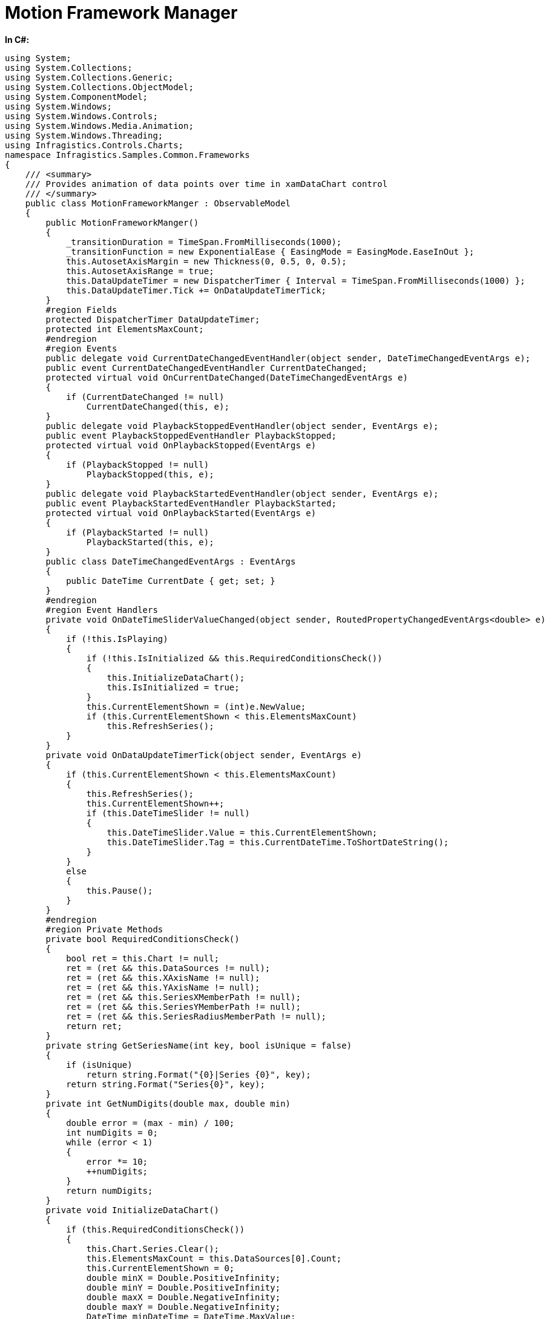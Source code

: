 ﻿////

|metadata|
{
    "name": "resources-motionframeworkmanager",
    "controlName": [],
    "tags": [],
    "guid": "7d7ac4b0-56e4-4abd-ac3d-8d7ed31742f6",  
    "buildFlags": ["SL","WPF"],
    "createdOn": "2015-10-13T16:39:55.1151109Z"
}
|metadata|
////

= Motion Framework Manager

*In C#:*

----
using System;
using System.Collections;
using System.Collections.Generic;
using System.Collections.ObjectModel;
using System.ComponentModel;
using System.Windows;
using System.Windows.Controls;
using System.Windows.Media.Animation;
using System.Windows.Threading;
using Infragistics.Controls.Charts;
namespace Infragistics.Samples.Common.Frameworks
{
    /// <summary>
    /// Provides animation of data points over time in xamDataChart control
    /// </summary>
    public class MotionFrameworkManger : ObservableModel
    {
        public MotionFrameworkManger()
        {
            _transitionDuration = TimeSpan.FromMilliseconds(1000);
            _transitionFunction = new ExponentialEase { EasingMode = EasingMode.EaseInOut };
            this.AutosetAxisMargin = new Thickness(0, 0.5, 0, 0.5);
            this.AutosetAxisRange = true;
            this.DataUpdateTimer = new DispatcherTimer { Interval = TimeSpan.FromMilliseconds(1000) };
            this.DataUpdateTimer.Tick += OnDataUpdateTimerTick;
        }
        #region Fields
        protected DispatcherTimer DataUpdateTimer;
        protected int ElementsMaxCount;
        #endregion
        #region Events
        public delegate void CurrentDateChangedEventHandler(object sender, DateTimeChangedEventArgs e);
        public event CurrentDateChangedEventHandler CurrentDateChanged;
        protected virtual void OnCurrentDateChanged(DateTimeChangedEventArgs e)
        {
            if (CurrentDateChanged != null)
                CurrentDateChanged(this, e);
        }
        public delegate void PlaybackStoppedEventHandler(object sender, EventArgs e);
        public event PlaybackStoppedEventHandler PlaybackStopped;
        protected virtual void OnPlaybackStopped(EventArgs e)
        {
            if (PlaybackStopped != null)
                PlaybackStopped(this, e);
        }
        public delegate void PlaybackStartedEventHandler(object sender, EventArgs e);
        public event PlaybackStartedEventHandler PlaybackStarted;
        protected virtual void OnPlaybackStarted(EventArgs e)
        {
            if (PlaybackStarted != null)
                PlaybackStarted(this, e);
        }
        public class DateTimeChangedEventArgs : EventArgs
        {
            public DateTime CurrentDate { get; set; }
        }
        #endregion
        #region Event Handlers
        private void OnDateTimeSliderValueChanged(object sender, RoutedPropertyChangedEventArgs<double> e)
        {
            if (!this.IsPlaying)
            {
                if (!this.IsInitialized && this.RequiredConditionsCheck())
                {
                    this.InitializeDataChart();
                    this.IsInitialized = true;
                }
                this.CurrentElementShown = (int)e.NewValue;
                if (this.CurrentElementShown < this.ElementsMaxCount)
                    this.RefreshSeries();
            }
        }
        private void OnDataUpdateTimerTick(object sender, EventArgs e)
        {
            if (this.CurrentElementShown < this.ElementsMaxCount)
            {
                this.RefreshSeries();
                this.CurrentElementShown++;
                if (this.DateTimeSlider != null)
                {
                    this.DateTimeSlider.Value = this.CurrentElementShown;
                    this.DateTimeSlider.Tag = this.CurrentDateTime.ToShortDateString();
                }
            }
            else
            {
                this.Pause();
            }
        }
        #endregion
        #region Private Methods
        private bool RequiredConditionsCheck()
        {
            bool ret = this.Chart != null;
            ret = (ret && this.DataSources != null);
            ret = (ret && this.XAxisName != null);
            ret = (ret && this.YAxisName != null);
            ret = (ret && this.SeriesXMemberPath != null);
            ret = (ret && this.SeriesYMemberPath != null);
            ret = (ret && this.SeriesRadiusMemberPath != null);
            return ret;
        }
        private string GetSeriesName(int key, bool isUnique = false)
        {
            if (isUnique)
                return string.Format("{0}|Series {0}", key);
            return string.Format("Series{0}", key);
        }
        private int GetNumDigits(double max, double min)
        {
            double error = (max - min) / 100;
            int numDigits = 0;
            while (error < 1)
            {
                error *= 10;
                ++numDigits;
            }
            return numDigits;
        }
        private void InitializeDataChart()
        {
            if (this.RequiredConditionsCheck())
            {
                this.Chart.Series.Clear();
                this.ElementsMaxCount = this.DataSources[0].Count;
                this.CurrentElementShown = 0;
                double minX = Double.PositiveInfinity;
                double minY = Double.PositiveInfinity;
                double maxX = Double.NegativeInfinity;
                double maxY = Double.NegativeInfinity;
                DateTime minDateTime = DateTime.MaxValue;
                DateTime maxDateTime = DateTime.MinValue;
                foreach (var item in this.DataSources)
                {
                    this.InitializeSeries(this.GetSeriesName(item.Key), item.Key);
                    //if autoset enabled, traverse all data points for this series
                    //looking for the smallest/largest values along X and Y
                    #region Find Min/Max Values
                    if (this.AutosetAxisRange)
                    {
                        //make sure the item.value list is sorted along its datetime property
                        foreach (var seriesPoint in item.Value)
                        {
                            double xValue = (double)seriesPoint.GetType().GetProperty(this.SeriesXMemberPath).GetValue(seriesPoint, null);
                            double yValue = (double)seriesPoint.GetType().GetProperty(this.SeriesYMemberPath).GetValue(seriesPoint, null);
                            DateTime dateTimeValue = (DateTime)seriesPoint.GetType().GetProperty(this.SeriesTimeMemberPath).GetValue(seriesPoint, null);
                            if (xValue < minX) minX = xValue;
                            if (xValue > maxX) maxX = xValue;
                            if (yValue < minY) minY = yValue;
                            if (yValue > maxY) maxY = yValue;
                            if (dateTimeValue < minDateTime) minDateTime = dateTimeValue;
                            if (dateTimeValue > maxDateTime) maxDateTime = dateTimeValue;
                        }
                    }
                    #endregion
                }
                #region Set range of axes based on min/max values
                if (this.AutosetAxisRange)
                {
                    NumericXAxis xAxis = this.Chart.FindName(XAxisName) as NumericXAxis;
                    NumericYAxis yAxis = this.Chart.FindName(YAxisName) as NumericYAxis;
                    double xAxisMarginLeft = ((maxX - minX) * this.AutosetAxisMargin.Left) / 2;
                    double xAxisMarginRight = ((maxX - minX) * this.AutosetAxisMargin.Right) / 2;
                    if (xAxis != null)
                    {
                        xAxis.MinimumValue = System.Math.Round(((float)minX - (float)xAxisMarginLeft), GetNumDigits(maxX, minX));
                        xAxis.MaximumValue = System.Math.Round(((float)maxX + (float)xAxisMarginRight), GetNumDigits(maxX, minX));
                    }
                    double yAxisMarginTop = ((maxY - minY) * this.AutosetAxisMargin.Top) / 2;
                    double yAxisMarginBottom = ((maxY - minY) * this.AutosetAxisMargin.Bottom) / 2;
                    if (yAxis != null)
                    {
                        yAxis.MinimumValue = System.Math.Round(((float)minY - (float)yAxisMarginBottom), GetNumDigits(maxY, minY));
                        yAxis.MaximumValue = System.Math.Round(((float)maxY + (float)yAxisMarginTop), GetNumDigits(maxY, minY));
                    }
                }
                #endregion
                if (this.DateTimeSlider != null)
                {
                    this.MinDateTime = minDateTime;
                    this.MaxDateTime = maxDateTime;
                    this.DateTimeSlider.Minimum = 0;
                    this.DateTimeSlider.Maximum = this.ElementsMaxCount - 1;
                }
            }
        }
        private void InitializeSeries(string name, int dataOrder, IEnumerable dataSource = null)
        {
            BubbleSeries motionSeries = new BubbleSeries();
            motionSeries.Name = this.GetSeriesName(dataOrder);
            motionSeries.YMemberPath = this.SeriesYMemberPath;
            motionSeries.XMemberPath = this.SeriesXMemberPath;
            motionSeries.RadiusMemberPath = this.SeriesRadiusMemberPath;
            motionSeries.TransitionDuration = this.TransitionDuration;
            motionSeries.TransitionEasingFunction = this.TransitionFunction;
            motionSeries.Title = name;
            motionSeries.XAxis = this.Chart.FindName(XAxisName) as NumericXAxis;
            motionSeries.YAxis = this.Chart.FindName(YAxisName) as NumericYAxis;
            motionSeries.MarkerTemplate = this.MarkerTemplate;
            if (this.ChartLegend != null) motionSeries.Legend = this.ChartLegend;
            if (this.LegendItemTemplate != null) motionSeries.LegendItemTemplate = this.LegendItemTemplate;
            // adding the single data point that will be changed in order to be animated over time
            List<MotionDataPoint> newDataSource = new List<MotionDataPoint>();
            newDataSource.Add(new MotionDataPoint { ValueX = 0, ValueY = 0, ValueR = 0 });
            motionSeries.ItemsSource = newDataSource;
            if (dataSource != null)
                motionSeries.ItemsSource = dataSource;
            ScatterSplineSeries trailSeries = CopySeries(motionSeries);
            trailSeries.Thickness = 2;
            motionSeries.Tag = trailSeries;
            this.Chart.Series.Add(trailSeries);
            this.Chart.Series.Add(motionSeries);
        }
        private ScatterSplineSeries CopySeries(BubbleSeries series)
        {
            ScatterSplineSeries trailSeries = new ScatterSplineSeries();
            trailSeries.MarkerType = MarkerType.None;
            trailSeries.YMemberPath = series.YMemberPath;
            trailSeries.XMemberPath = series.XMemberPath;
            trailSeries.TransitionDuration = series.TransitionDuration;
            trailSeries.Title = series.Title;
            trailSeries.XAxis = series.XAxis;
            trailSeries.YAxis = series.YAxis;
            MotionDataSource<DataPoint> ds = new MotionDataSource<DataPoint>();
            trailSeries.ItemsSource = ds;
            return trailSeries;
        }
        private void UpdateMotionSeries(Series series, DataPoint dataPoint)
        {
            ((IList<MotionDataPoint>)series.ItemsSource)[0].ValueX = dataPoint.ValueX;
            ((IList<MotionDataPoint>)series.ItemsSource)[0].ValueY = dataPoint.ValueY;
            ((IList<MotionDataPoint>)series.ItemsSource)[0].ValueR = dataPoint.ValueR;
            ((IList<MotionDataPoint>)series.ItemsSource)[0].ToolTip = dataPoint.ToolTip;
        }
        private void UpdateTrailSeries(Series series)
        {
            ScatterLineSeries trailSeries = series.Tag as ScatterLineSeries;
            if (trailSeries != null)
            {
                trailSeries.Brush = series.ActualBrush;
                trailSeries.MarkerBrush = series.ActualBrush;
                MotionDataSource<DataPoint> dm = trailSeries.ItemsSource as MotionDataSource<DataPoint>;
                if (dm != null)
                {
                    dm.Add(new DataPoint
                    {
                        ValueX = ((IList<MotionDataPoint>)series.ItemsSource)[0].ValueX,
                        ValueY = ((IList<MotionDataPoint>)series.ItemsSource)[0].ValueY,
                        ToolTip = ((IList<MotionDataPoint>)series.ItemsSource)[0].ToolTip
                    });
                }
            }
        }
        private void UpdateTrailSeries(Series series, IEnumerable<DataPoint> dataSource)
        {
            ScatterSplineSeries trailSeries = series.Tag as ScatterSplineSeries;
            if (trailSeries != null)
            {
                trailSeries.Brush = series.ActualBrush;
                trailSeries.MarkerBrush = series.ActualBrush;
                trailSeries.ItemsSource = dataSource;
            }
        }
        private void UpdateSeriesTransitions()
        {
            if (this.IsInitialized)
            {
                this.Chart.Series.Clear();
                // update all series with the current Transition parameters
                foreach (var item in this.DataSources)
                {
                    string seriesName = this.GetSeriesName(item.Key);
                    this.InitializeSeries(seriesName, item.Key);
                    DataPoint dataPoint;
                    List<DataPoint> trailsDataSource;
                    if (this.CurrentElementShown < this.ElementsMaxCount)
                    {
                        dataPoint = (DataPoint)item.Value[this.CurrentElementShown];
                        trailsDataSource = ((List<DataPoint>)item.Value).GetRange(0, this.CurrentElementShown + 1);
                    }
                    else
                    {
                        dataPoint = (DataPoint)item.Value[this.ElementsMaxCount - 1];
                        trailsDataSource = ((List<DataPoint>)item.Value).GetRange(0, this.CurrentElementShown);
                    }
                    this.UpdateMotionSeries(this.Chart.Series[seriesName], dataPoint);
                    if (this.ShowTrails)
                    {
                        // update trails series with all data points up to the current element shown
                        this.UpdateTrailSeries(this.Chart.Series[seriesName], trailsDataSource);
                    }
                }
            }
        }
        private void RefreshSeries()
        {
            foreach (var item in this.DataSources)
            {
                // update the motion series with the current element shown
                string seriesName = this.GetSeriesName(item.Key);
                DataPoint dataPoint = (DataPoint)item.Value[this.CurrentElementShown];
                this.UpdateMotionSeries(this.Chart.Series[seriesName], dataPoint);
                if (this.ShowTrails)
                {
                    // update trails series with all data points up to the current element shown
                    List<DataPoint> trailsDataSource = ((List<DataPoint>)item.Value).GetRange(0, this.CurrentElementShown + 1);
                    this.UpdateTrailSeries(this.Chart.Series[seriesName], trailsDataSource);
                }
            }
        }
        #endregion
        #region Public Methods
        /// <summary>
        /// Initializes elements of MotionFramework 
        /// </summary>
        public void Initialize()
        {
            if (this.RequiredConditionsCheck())
            {
                this.InitializeDataChart();
                this.DataUpdateTimer.Interval = this.DataUpdateInterval;
                this.CurrentElementShown = 0;
                this.IsInitialized = true;
            }
        }
        /// <summary>
        /// Starts animation of data points over time in xamDataChart control
        /// </summary>
        public void Play()
        {
            if (!this.IsInitialized) this.Initialize();
            //starting play when playback has finished resets the current element shown to 0
            if (this.CurrentElementShown >= this.ElementsMaxCount - 1)
            {
                this.CurrentElementShown = 0;
                if (this.DateTimeSlider != null) this.DateTimeSlider.Value = 0;
            }
            if (this.IsInitialized && this.CurrentElementShown == 0)
            {
                //clear scatter series when starting playback from the beginning
                foreach (Series series in this.Chart.Series)
                {
                    ScatterLineSeries trailSeries = series as ScatterLineSeries;
                    if (trailSeries != null)
                    {
                        if (trailSeries.ItemsSource != null) ((IList)trailSeries.ItemsSource).Clear();
                    }
                }
            }
            if (this.DateTimeSlider != null) this.DateTimeSlider.IsEnabled = false;
            this.DataUpdateTimer.Start();
            OnPlaybackStarted(new EventArgs());
        }
        /// <summary>
        /// Stops animation of data points in xamDataChart control
        /// </summary>
        public void Pause()
        {
            if (this.DataUpdateTimer.IsEnabled)
            {
                if (this.DateTimeSlider != null) this.DateTimeSlider.IsEnabled = true;
                this.DataUpdateTimer.Stop();
                OnPlaybackStopped(new EventArgs());
            }
        }
        #endregion
        #region Properties
        public bool IsInitialized { get; private set; }
        /// <summary>
        /// Checks if MotionFramework is playing animation of data points over time
        /// </summary>
        public bool IsPlaying { get { return this.DataUpdateTimer.IsEnabled; } }
        /// <summary>
        /// Represents the Timer Interval between update in animation of data points  
        /// </summary>
        public TimeSpan DataUpdateInterval
        {
            get { return this.DataUpdateTimer.Interval; }
            set { this.DataUpdateTimer.Interval = value; }
        }
        private TimeSpan _transitionDuration;
        public TimeSpan TransitionDuration
        {
            get { return _transitionDuration; }
            set
            {
                if (_transitionDuration == value) return;
                _transitionDuration = value;
                this.UpdateSeriesTransitions();
                this.OnPropertyChanged("TransitionDuration");
            }
        }
        private EasingFunctionBase _transitionFunction;
        public EasingFunctionBase TransitionFunction
        {
            get { return _transitionFunction; }
            set
            {
                if (_transitionFunction == value) return;
                _transitionFunction = value;
                this.UpdateSeriesTransitions();
                this.OnPropertyChanged("TransitionFunction");
            }
        }
        private int _currentElementShown;
        /// <summary>
        /// Represents the current index of animation of data points
        /// </summary>
        public int CurrentElementShown
        {
            get { return _currentElementShown; }
            set
            {
                _currentElementShown = value;
                this.CurrentDateTime = this.CurrentDataPoint.ValueDateTime;
                this.CurrentDateTimeString = this.CurrentDateTime.ToShortDateString();
            }
        }
        private string _currentDateTimeString;
        /// <summary>
        /// Represents the current Date Time of animation of data points as string 
        /// </summary>
        public string CurrentDateTimeString
        {
            get
            {
                return _currentDateTimeString;
            }
            set
            {
                if (_currentDateTimeString == value) return;
                _currentDateTimeString = value;
                this.OnPropertyChanged("CurrentDateTimeString");
            }
        }
        private DateTime _currentDateTime;
        /// <summary>
        /// Represents the current Date Time of animation of data points  
        /// </summary>
        public DateTime CurrentDateTime
        {
            get
            {
                return _currentDateTime;
            }
            set
            {
                if (_currentDateTime == value) return;
                _currentDateTime = value;
                this.OnPropertyChanged("CurrentDateTime");
                OnCurrentDateChanged(new DateTimeChangedEventArgs { CurrentDate = this.CurrentDateTime });
            }
        }
        protected DataPoint CurrentDataPoint
        {
            get
            {
                if (this.CurrentElementShown < this.ElementsMaxCount)
                    return ((DataPoint)this.DataSources[0][this.CurrentElementShown]);
                return ((DataPoint)this.DataSources[0][this.ElementsMaxCount - 1]);
            }
        }
        public TimeSpan CurrentTimeSpan
        {
            get
            {
                return this.CurrentDateTime.Subtract(this.MinDateTime);
            }
        }
        public DateTime MinDateTime { get; private set; }
        public DateTime MaxDateTime { get; private set; }
        public Thickness AutosetAxisMargin { get; set; }
        public bool AutosetAxisRange { get; set; }
        public bool ShowTrails { get; set; }
        private Slider _dateTimeSlider;
        /// <summary>
        /// Represents the Slider that controls animation of data points over time
        /// </summary>
        public Slider DateTimeSlider
        {
            get
            {
                return _dateTimeSlider;
            }
            set
            {
                if (_dateTimeSlider != null)
                    _dateTimeSlider.ValueChanged -= OnDateTimeSliderValueChanged;
                _dateTimeSlider = value;
                if (_dateTimeSlider != null)
                    _dateTimeSlider.ValueChanged += OnDateTimeSliderValueChanged;
            }
        }
        public Legend ChartLegend { get; set; }
        public XamDataChart Chart { get; set; }
        private Dictionary<int, IList> _dataSource;
        /// <summary>
        ///  Represents Data Sources for all series in the xamDataChart
        /// </summary>
        public Dictionary<int, IList> DataSources
        {
            get { return _dataSource; }
            set
            {
                if (_dateTimeSlider == null) return;
                _dataSource = value;
            }
        }
        public string XAxisName { get; set; }
        public string YAxisName { get; set; }
        public string SeriesXMemberPath { get; set; }
        public string SeriesYMemberPath { get; set; }
        public string SeriesRadiusMemberPath { get; set; }
        public string SeriesTimeMemberPath { get; set; }
        public DataTemplate MarkerTemplate { get; set; }
        public DataTemplate LegendItemTemplate { get; set; }
        #endregion
    }
    public class DataSourceGenerator
    {
        protected static Random Random;
        static DataSourceGenerator()
        {
            Random = new Random();
        }
        public static IList<DataPoint> GetRandomData(int maxValues, int order)
        {
            List<DataPoint> result = new List<DataPoint>(maxValues);
            DateTime valueDateTime = DateTime.Now.AddDays(maxValues * -1);
            double valueModifier = (order % 2 == 0) ? 1 : -1;
            double valueMultiplier = (order % 2 == 0) ? order : order - 1;
            for (int i = 0; i < maxValues; i++)
            {
                double x = Convert.ToDouble(i) / 100f;
                double y = valueModifier * System.Math.Round(System.Math.Sin(x * (valueMultiplier + 1)), 2);
                double r = 10 + (Convert.ToDouble(i) / 25f) * (order + 1);
                result.Add(new DataPoint
                {
                    ValueX = x,
                    ValueY = y,
                    ValueR = r,
                    ValueDateTime = valueDateTime
                });
                valueDateTime = valueDateTime.AddDays(1);
            }
            return result;
        }
        public static Dictionary<int, IList> GetDataSources(int maxSeries, int maxDataPerSeries)
        {
            Dictionary<int, IList> dict = new Dictionary<int, IList>();
            for (int i = 0; i < maxSeries; i++)
            {
                dict.Add(i, (IList)GetRandomData(maxDataPerSeries, i));
            }
            return dict;
        }
    }
    public class DataPoint
    {
        public DateTime ValueDateTime { get; set; }
        public string ToolTip { get; set; }
        public double ValueX { get; set; }
        public double ValueY { get; set; }
        public double ValueR { get; set; }
    }
    public class MotionDataSource<T> : ObservableCollection<T>
    { }
    public class MotionDataPoint : ObservableModel
    {
        private double _valueX;
        private double _valueY;
        private double _valueR;
        public DateTime ValueDateTime { get; set; }
        public string ToolTip { get; set; }
        public static string PropertyNameValueX = "ValueX";
        public static string PropertyNameValueY = "ValueY";
        public static string PropertyNameValueR = "ValueR";
        public static string PropertyNameValueDateTime = "ValueDateTime";
        public double ValueX
        {
            get { return _valueX; }
            set { if (_valueX == value) return; _valueX = value; this.OnPropertyChanged(PropertyNameValueX); }
        }
        public double ValueY
        {
            get { return _valueY; }
            set { if (_valueY == value) return; _valueY = value; this.OnPropertyChanged(PropertyNameValueY); }
        }
        public double ValueR
        {
            get { return _valueR; }
            set { if (_valueR == value) return; _valueR = value; this.OnPropertyChanged(PropertyNameValueR); }
        }
    }
    public abstract class ObservableModel : INotifyPropertyChanged
    {
        #region Event Handlers
        public event PropertyChangedEventHandler PropertyChanged;
        protected void OnPropertyChanged(string propertyName)
        {
            this.OnPropertyChanged(new PropertyChangedEventArgs(propertyName));
        }
        protected void OnPropertyChanged(PropertyChangedEventArgs propertyChangedEventArgs)
        {
            PropertyChangedEventHandler handler = this.PropertyChanged;
            if (handler != null)
                handler(this, propertyChangedEventArgs);
        }
        #endregion
    }
}
----